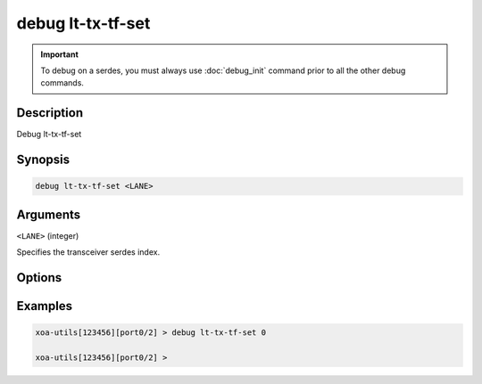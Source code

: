 debug lt-tx-tf-set
======================

.. important::
    
    To debug on a serdes, you must always use :doc:`debug_init` command prior to all the other debug commands.

    
Description
-----------

Debug lt-tx-tf-set



Synopsis
--------

.. code-block:: text

    debug lt-tx-tf-set <LANE>


Arguments
---------

``<LANE>`` (integer)

Specifies the transceiver serdes index.


Options
-------



Examples
--------

.. code-block:: text

    xoa-utils[123456][port0/2] > debug lt-tx-tf-set 0

    xoa-utils[123456][port0/2] >







